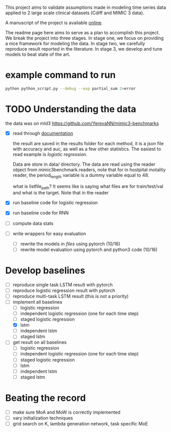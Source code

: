 This project aims to validate assumptions made in modeling time series data
applied to 2 large scale clinical datasets (Cdiff and MIMIC 3 data).

A manuscript of the project is available [[https://www.overleaf.com/project/5bbe17c8bf45364f015ded68][online]].

The readme page here aims to serve as a plan to accomplish this project. We
break the project into three stages. In stage one, we focus on providing a nice
framework for modeling the data. In stage two, we carefully reproduce result
reported in the literature. In stage 3, we develop and tune models to beat state of the
art.

* example command to run

  #+BEGIN_SRC bash
  python python_script.py --debug --exp partial_sum 2>error
  #+END_SRC

* TODO Understanding the data
  
  the data was on mld3
  https://github.com/YerevaNN/mimic3-benchmarks

  - [X] read through [[./mimic3/README.md][documentation]]
    
    the result are saved in the results folder for each method, it is a json
    file with accuracy and auc, as well as a few other statistics. The easiest
    to read example is [[mimic3models/in_hospital_mortality/logistic/][logistic regression]]. 

    Data are store in data/ directory. The data are read using the reader object
    from mimic3benchmark.readers, note that for in hostpital motality reader,
    the period_length variable is a dummy variable equal to 48. 

    what is listfile_path?
    It seems like is saying what files are for train/test/val and what is the
    target. Note that in the reader 
    
  - [X] run baseline code for logistic regression
  - [X] run baseline code for RNN
  - [ ] compute data stats
  - [ ] write wrappers for easy evaluation
    - [ ] rewrite the models in [[mimic3models/common_keras_models/][files]] using pytorch (10/16)
    - [ ] rewrite model evaluation using pytorch and python3 code (10/16)

* Develop baselines

  - [ ] reproduce single task LSTM result with pytorch
  - [ ] reproduce logistic regression result with pytorch
  - [ ] reproduce multi-task LSTM result (this is not a priority)
  - [-] implement all baselines
    - [ ] logistic regression
    - [ ] independent logistic regression (one for each time step)
    - [ ] staged logistic regression
    - [X] lstm
    - [ ] independent lstm
    - [ ] staged lstm
  - [ ] get result on all baselines
    - [ ] logistic regression
    - [ ] independent logistic regression (one for each time step)
    - [ ] staged logistic regression
    - [ ] lstm
    - [ ] independent lstm
    - [ ] staged lstm

* Beating the record
  
  - [ ] make sure MoA and MoW is correctly implemented
  - [ ] vary initialization techniques
  - [ ] grid search on K, lambda generation network, task specific MoE 
